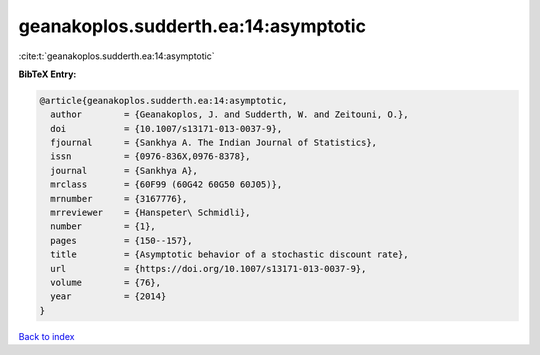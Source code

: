 geanakoplos.sudderth.ea:14:asymptotic
=====================================

:cite:t:`geanakoplos.sudderth.ea:14:asymptotic`

**BibTeX Entry:**

.. code-block:: bibtex

   @article{geanakoplos.sudderth.ea:14:asymptotic,
     author        = {Geanakoplos, J. and Sudderth, W. and Zeitouni, O.},
     doi           = {10.1007/s13171-013-0037-9},
     fjournal      = {Sankhya A. The Indian Journal of Statistics},
     issn          = {0976-836X,0976-8378},
     journal       = {Sankhya A},
     mrclass       = {60F99 (60G42 60G50 60J05)},
     mrnumber      = {3167776},
     mrreviewer    = {Hanspeter\ Schmidli},
     number        = {1},
     pages         = {150--157},
     title         = {Asymptotic behavior of a stochastic discount rate},
     url           = {https://doi.org/10.1007/s13171-013-0037-9},
     volume        = {76},
     year          = {2014}
   }

`Back to index <../By-Cite-Keys.html>`_
